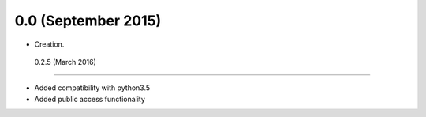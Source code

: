 .. :changelog:

0.0 (September 2015)
++++++++++++++++++

- Creation.


 0.2.5 (March 2016)
++++++++++++++++++

- Added compatibility with python3.5
- Added public access functionality  
